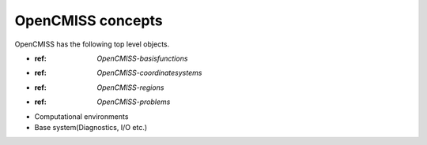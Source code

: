 .. _OpenCMISS-concepts:

OpenCMISS concepts
==================

OpenCMISS has the following top level objects.

* :ref: `OpenCMISS-basisfunctions`
* :ref: `OpenCMISS-coordinatesystems`
* :ref: `OpenCMISS-regions`
* :ref: `OpenCMISS-problems`
* Computational environments
* Base system(Diagnostics, I/O etc.)
